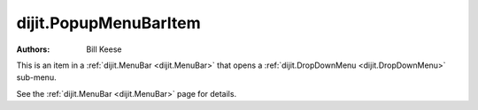.. _dijit/PopupMenuBarItem:

======================
dijit.PopupMenuBarItem
======================

.. contents ::
    :depth: 2

:Authors: Bill Keese

This is an item in a :ref:`dijit.MenuBar <dijit.MenuBar>` that opens a
:ref:`dijit.DropDownMenu <dijit.DropDownMenu>` sub-menu.

See the :ref:`dijit.MenuBar <dijit.MenuBar>` page for details.
